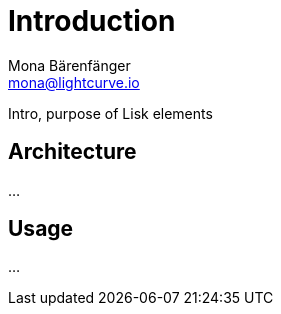 = Introduction
Mona Bärenfänger <mona@lightcurve.io>

:description: The Lisk Service introduction page describes general purpose, architecture and usage of Lisk Service.
:toc:
:page-no-previous: true
:page-next: /lisk-service/setup/index.html
:page-next-title: Setup

:imagesdir: ../assets/images

Intro, purpose of Lisk elements

== Architecture

...

== Usage

...

